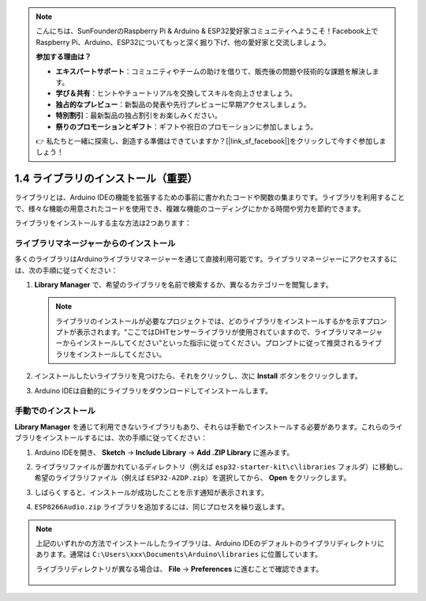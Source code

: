 .. note::

    こんにちは、SunFounderのRaspberry Pi & Arduino & ESP32愛好家コミュニティへようこそ！Facebook上でRaspberry Pi、Arduino、ESP32についてもっと深く掘り下げ、他の愛好家と交流しましょう。

    **参加する理由は？**

    - **エキスパートサポート**：コミュニティやチームの助けを借りて、販売後の問題や技術的な課題を解決します。
    - **学び＆共有**：ヒントやチュートリアルを交換してスキルを向上させましょう。
    - **独占的なプレビュー**：新製品の発表や先行プレビューに早期アクセスしましょう。
    - **特別割引**：最新製品の独占割引をお楽しみください。
    - **祭りのプロモーションとギフト**：ギフトや祝日のプロモーションに参加しましょう。

    👉 私たちと一緒に探索し、創造する準備はできていますか？[|link_sf_facebook|]をクリックして今すぐ参加しましょう！

.. _add_libraries_ar:

1.4 ライブラリのインストール（重要）
======================================

ライブラリとは、Arduino IDEの機能を拡張するための事前に書かれたコードや関数の集まりです。ライブラリを利用することで、様々な機能の用意されたコードを使用でき、複雑な機能のコーディングにかかる時間や労力を節約できます。

ライブラリをインストールする主な方法は2つあります：

ライブラリマネージャーからのインストール
------------------------------------------

多くのライブラリはArduinoライブラリマネージャーを通じて直接利用可能です。ライブラリマネージャーにアクセスするには、次の手順に従ってください：

#. **Library Manager** で、希望のライブラリを名前で検索するか、異なるカテゴリーを閲覧します。

   .. note::

      ライブラリのインストールが必要なプロジェクトでは、どのライブラリをインストールするかを示すプロンプトが表示されます。"ここではDHTセンサーライブラリが使用されていますので、ライブラリマネージャーからインストールしてください"といった指示に従ってください。プロンプトに従って推奨されるライブラリをインストールしてください。

   .. image:: img/install_lib3.png

#. インストールしたいライブラリを見つけたら、それをクリックし、次に **Install** ボタンをクリックします。

   .. image:: img/install_lib2.png

#. Arduino IDEは自動的にライブラリをダウンロードしてインストールします。

.. _install_lib_man:

手動でのインストール
--------------------------

**Library Manager** を通じて利用できないライブラリもあり、それらは手動でインストールする必要があります。これらのライブラリをインストールするには、次の手順に従ってください：


#. Arduino IDEを開き、 **Sketch** -> **Include Library** -> **Add .ZIP Library** に進みます。

   .. image:: img/a2dp_add_zip.png

#. ライブラリファイルが置かれているディレクトリ（例えば ``esp32-starter-kit\c\libraries`` フォルダ）に移動し、希望のライブラリファイル（例えば ``ESP32-A2DP.zip``）を選択してから、 **Open** をクリックします。

   .. image:: img/a2dp_choose.png

#. しばらくすると、インストールが成功したことを示す通知が表示されます。

   .. image:: img/a2dp_success.png

#. ``ESP8266Audio.zip`` ライブラリを追加するには、同じプロセスを繰り返します。


.. note::

   上記のいずれかの方法でインストールしたライブラリは、Arduino IDEのデフォルトのライブラリディレクトリにあります。通常は ``C:\Users\xxx\Documents\Arduino\libraries`` に位置しています。

   ライブラリディレクトリが異なる場合は、 **File** -> **Preferences** に進むことで確認できます。

      .. image:: img/install_lib1.png
